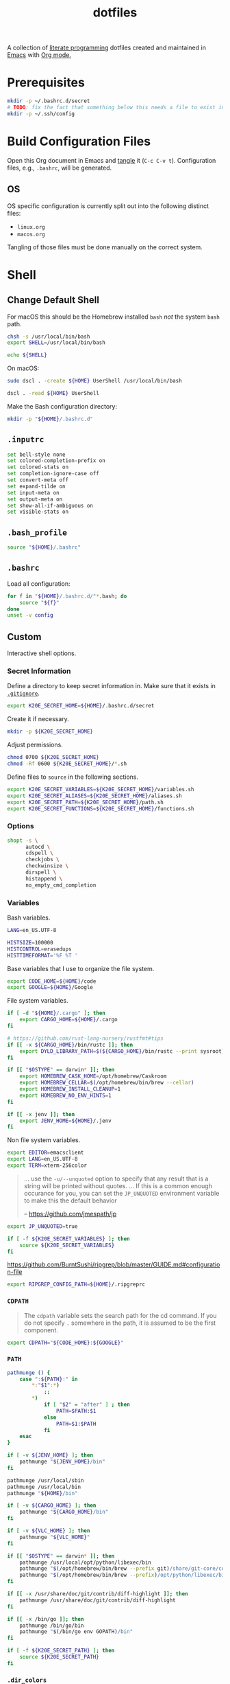 #+TITLE: dotfiles
#+OPTIONS: toc:nil num:nil ^:nil
#+STARTUP: showall

A collection of [[http://en.wikipedia.org/wiki/Literate_programming][literate programming]] dotfiles created and maintained
in [[http://www.gnu.org/software/emacs/][Emacs]] with [[http://orgmode.org/][Org mode.]]

#+TOC: headlines 3

* Prerequisites

  #+BEGIN_SRC sh
    mkdir -p ~/.bashrc.d/secret
    # TODO: fix the fact that something below this needs a file to exist in the secrets dir
    mkdir -p ~/.ssh/config
  #+END_SRC

* Build Configuration Files

  Open this Org document in Emacs and [[http://orgmode.org/manual/tangle.html#tangle][tangle]] it (=C-c C-v t=).
  Configuration files, e.g., =.bashrc=, will be generated.

** OS

   OS specific configuration is currently split out into the following
   distinct files:

   - =linux.org=
   - =macos.org=

   Tangling of those files must be done manually on the correct
   system.

* Shell

** Change Default Shell

   For macOS this should be the Homebrew installed =bash= /not/ the
   system =bash= path.

   #+BEGIN_SRC sh
     chsh -s /usr/local/bin/bash
     export SHELL=/usr/local/bin/bash
   #+END_SRC

   #+BEGIN_SRC sh
     echo ${SHELL}
   #+END_SRC

   On macOS:

   #+BEGIN_SRC sh
     sudo dscl . -create ${HOME} UserShell /usr/local/bin/bash
   #+END_SRC

   #+BEGIN_SRC sh
     dscl . -read ${HOME} UserShell
   #+END_SRC

   Make the Bash configuration directory:

   #+BEGIN_SRC sh
     mkdir -p "${HOME}/.bashrc.d"
   #+END_SRC

** =.inputrc=
   :PROPERTIES:
   :header-args: :tangle ~/.inputrc
   :END:

   #+BEGIN_SRC sh
     set bell-style none
     set colored-completion-prefix on
     set colored-stats on
     set completion-ignore-case off
     set convert-meta off
     set expand-tilde on
     set input-meta on
     set output-meta on
     set show-all-if-ambiguous on
     set visible-stats on
   #+END_SRC

** =.bash_profile=
   :PROPERTIES:
   :header-args: :tangle ~/.bash_profile
   :END:

   #+BEGIN_SRC sh
     source "${HOME}/.bashrc"
   #+END_SRC

** =.bashrc=
   :PROPERTIES:
   :header-args: :tangle ~/.bashrc
   :END:

   Load all configuration:

   #+BEGIN_SRC sh
     for f in "${HOME}/.bashrc.d/"*.bash; do
         source "${f}"
     done
     unset -v config
   #+END_SRC

** Custom
   :PROPERTIES:
   :header-args: :tangle ~/.bashrc.d/main.bash
   :END:

   Interactive shell options.

*** Secret Information

    Define a directory to keep secret information in.  Make sure that it exists
    in [[https://github.com/krismolendyke/.zsh/blob/master/.gitignore][=.gitignore=]].

    #+BEGIN_SRC sh
      export K20E_SECRET_HOME=${HOME}/.bashrc.d/secret
    #+END_SRC

    Create it if necessary.

    #+BEGIN_SRC sh
      mkdir -p ${K20E_SECRET_HOME}
    #+END_SRC

    Adjust permissions.

    #+BEGIN_SRC sh
      chmod 0700 ${K20E_SECRET_HOME}
      chmod -Rf 0600 ${K20E_SECRET_HOME}/*.sh
    #+END_SRC

    Define files to =source= in the following sections.

    #+BEGIN_SRC sh
      export K20E_SECRET_VARIABLES=${K20E_SECRET_HOME}/variables.sh
      export K20E_SECRET_ALIASES=${K20E_SECRET_HOME}/aliases.sh
      export K20E_SECRET_PATH=${K20E_SECRET_HOME}/path.sh
      export K20E_SECRET_FUNCTIONS=${K20E_SECRET_HOME}/functions.sh
    #+END_SRC

*** Options

    #+BEGIN_SRC sh
      shopt -s \
            autocd \
            cdspell \
            checkjobs \
            checkwinsize \
            dirspell \
            histappend \
            no_empty_cmd_completion
    #+END_SRC

*** Variables

    Bash variables.

    #+BEGIN_SRC sh
      LANG=en_US.UTF-8

      HISTSIZE=100000
      HISTCONTROL=erasedups
      HISTTIMEFORMAT='%F %T '
    #+END_SRC

    Base variables that I use to organize the file system.

    #+BEGIN_SRC sh
      export CODE_HOME=${HOME}/code
      export GOOGLE=${HOME}/Google
    #+END_SRC

    File system variables.

    #+BEGIN_SRC sh
      if [ -d "${HOME}/.cargo" ]; then
          export CARGO_HOME=${HOME}/.cargo
      fi

      # https://github.com/rust-lang-nursery/rustfmt#tips
      if [[ -x ${CARGO_HOME}/bin/rustc ]]; then
          export DYLD_LIBRARY_PATH=$(${CARGO_HOME}/bin/rustc --print sysroot)/lib:${DYLD_LIBRARY_PATH}
      fi

      if [[ "$OSTYPE" == darwin* ]]; then
          export HOMEBREW_CASK_HOME=/opt/homebrew/Caskroom
          export HOMEBREW_CELLAR=$(/opt/homebrew/bin/brew --cellar)
          export HOMEBREW_INSTALL_CLEANUP=1
          export HOMEBREW_NO_ENV_HINTS=1
      fi

      if [[ -x jenv ]]; then
          export JENV_HOME=${HOME}/.jenv
      fi
    #+END_SRC

    Non file system variables.

    #+BEGIN_SRC sh
      export EDITOR=emacsclient
      export LANG=en_US.UTF-8
      export TERM=xterm-256color
    #+END_SRC

    #+BEGIN_QUOTE
    ... use the =-u/--unquoted= option to specify that any result that
    is a string will be printed without quotes. ... If this is a
    common enough occurance for you, you can set the =JP_UNQUOTED=
    environment variable to make this the default behavior

    -- https://github.com/jmespath/jp

    #+END_QUOTE

    #+BEGIN_SRC sh
      export JP_UNQUOTED=true
    #+END_SRC

    #+BEGIN_SRC sh
      if [ -f ${K20E_SECRET_VARIABLES} ]; then
          source ${K20E_SECRET_VARIABLES}
      fi
    #+END_SRC

    https://github.com/BurntSushi/ripgrep/blob/master/GUIDE.md#configuration-file

    #+BEGIN_SRC sh
      export RIPGREP_CONFIG_PATH=${HOME}/.ripgreprc
    #+END_SRC

*** =CDPATH=

    #+BEGIN_QUOTE
    The =cdpath= variable sets the search path for the cd command. If
    you do not specify =.= somewhere in the path, it is assumed to be
    the first component.
    #+END_QUOTE

    #+BEGIN_SRC sh
      export CDPATH="${CODE_HOME}:${GOOGLE}"
    #+END_SRC

*** =PATH=

    #+BEGIN_SRC sh
      pathmunge () {
          case ":${PATH}:" in
              ,*:"$1":*)
                  ;;
              ,*)
                  if [ "$2" = "after" ] ; then
                      PATH=$PATH:$1
                  else
                      PATH=$1:$PATH
                  fi
          esac
      }
    #+END_SRC

    #+BEGIN_SRC sh
      if [ -v ${JENV_HOME} ]; then
          pathmunge "${JENV_HOME}/bin"
      fi

      pathmunge /usr/local/sbin
      pathmunge /usr/local/bin
      pathmunge "${HOME}/bin"

      if [ -v ${CARGO_HOME} ]; then
          pathmunge "${CARGO_HOME}/bin"
      fi

      if [ -v ${VLC_HOME} ]; then
          pathmunge "${VLC_HOME}"
      fi

      if [[ "$OSTYPE" == darwin* ]]; then
          pathmunge /usr/local/opt/python/libexec/bin
          pathmunge "$(/opt/homebrew/bin/brew --prefix git)/share/git-core/contrib/diff-highlight"
          pathmunge "$(/opt/homebrew/bin/brew --prefix)/opt/python/libexec/bin"
      fi

      if [[ -x /usr/share/doc/git/contrib/diff-highlight ]]; then
          pathmunge /usr/share/doc/git/contrib/diff-highlight
      fi

      if [[ -x /bin/go ]]; then
          pathmunge /bin/go/bin
          pathmunge "$(/bin/go env GOPATH)/bin"
      fi
    #+END_SRC

    #+BEGIN_SRC sh
      if [ -f ${K20E_SECRET_PATH} ]; then
          source ${K20E_SECRET_PATH}
      fi
    #+END_SRC

*** =.dir_colors=

    https://www.nordtheme.com/docs/ports/dircolors

    #+BEGIN_SRC sh
      [ -e "${HOME}/.dir_colors" ] && eval $(dircolors "${HOME}/.dir_colors")
    #+END_SRC

*** jEnv

    For managing multiple Java installations.

    #+BEGIN_SRC sh
      if [[ -x jenv ]]; then
          eval "$(jenv init -)"
      fi
    #+END_SRC

*** [[https://www.nomadproject.io/][Nomad]]

    #+BEGIN_SRC sh
      [ -x /usr/bin/nomad ] && complete -C /usr/bin/nomad nomad
    #+END_SRC

*** [[https://github.com/nvm-sh/nvm][nvm]]

    For managing multiple ... Node installations.  Installed [[https://aur.archlinux.org/packages/nvm/][from AUR]].

    #+BEGIN_SRC sh
      [ -e /usr/share/nvm/init-nvm.sh ] && source /usr/share/nvm/init-nvm.sh
    #+END_SRC

*** =PYTHON_USER_BASE=

    Add Python =site.USER_BASE= for user site-packages and =pip
    install --user= installations.

    - https://docs.python.org/3/install/index.html#inst-alt-install-user

    #+BEGIN_SRC sh
      export PYTHON_USER_BASE=$(python -m site --user-base)
      pathmunge "${PYTHON_USER_BASE}/bin"
    #+END_SRC

*** =PROMPT_COMMAND=

    #+BEGIN_SRC sh
      [ -e /usr/local/etc/bash_completion.d/git-prompt.sh ] && source /usr/local/etc/bash_completion.d/git-prompt.sh

      GIT_PS1_SHOWCOLORHINTS=1
      GIT_PS1_SHOWDIRTYSTATE=1
      GIT_PS1_SHOWUNTRACKEDFILES=1
    #+END_SRC

    #+BEGIN_SRC sh
      function k20e_working_directory() {
          declare -r YELLOW='\[\e[0;33m\]'
          declare -r RESET='\[\e[0m\]'
          echo "${YELLOW}\w${RESET}"
      }
    #+END_SRC

    #+BEGIN_SRC sh
      function k20e_virtual_env() {
          declare -r BLUE='\[\e[0;34m\]'
          declare -r YELLOW='\[\e[0;33m\]'
          declare -r RESET='\[\e[0m\]'
          declare -r PREFIX="${BLUE}p${YELLOW}y${RESET} "
          declare -r SUFFIX=" ${RESET}"
          local value=''
          if [ -n "${VIRTUAL_ENV}" ] && [ -d "${VIRTUAL_ENV}" ]; then
              value=$(basename "${VIRTUAL_ENV}")
              value="${PREFIX}${value}${SUFFIX}"
          fi
          echo "${value}"
      }
    #+END_SRC

    #+BEGIN_SRC sh
      function k20e_gcp_project() {
          declare -r BLUE='\[\e[0;34m\]'
          declare -r RED='\[\e[0;31m\]'
          declare -r RED_BG='\[\e[0;41m\]'
          declare -r YELLOW='\[\e[0;33m\]'
          declare -r RESET='\[\e[0m\]'
          declare -r PREFIX="${BLUE}g${RED}c${YELLOW}p${RESET} "
          declare -r SUFFIX="${RESET} "
          local value=''
          if [ -e ${HOME}/.config/gcloud/active_config ]; then
              value=$(cat ${HOME}/.config/gcloud/active_config)
              if [[ "${value}" =~ .*prod.* ]]; then
                  value="${RED_BG}${value}"
              fi
              if [[ "${value}" =~ .*apac.* ]]; then
                  value="${RED_BG}${value}"
              fi
              value="${PREFIX}${value}${SUFFIX}"
          fi
          echo "${value}"
      }
    #+END_SRC

    #+BEGIN_SRC sh
      function k20e_aws_profile() {
          declare -r RED_BG='\[\e[0;41m\]'
          declare -r YELLOW='\[\e[0;33m\]'
          declare -r RESET='\[\e[0m\]'
          declare -r PREFIX="${YELLOW}aws${RESET} "
          declare -r SUFFIX="${RESET} "
          local value=''
          if [[ -v AWS_PROFILE ]]; then
              value="${AWS_PROFILE}"
          else
              value="∅"
          fi
          if [[ "${value}" =~ .*prod.* ]]; then
              value="${RED_BG}${value}"
          fi
          if [[ "${value}" =~ .*apac.* ]]; then
              value="${RED_BG}${value}"
          fi
          if [[ "${value}" =~ .*stage.* ]]; then
              value="${YELLOW}${value}"
          fi
          echo "${PREFIX}${value}${SUFFIX}"
      }
    #+END_SRC

    #+BEGIN_SRC sh
      function k20e_kubectx() {
          declare -r BLUE='\[\e[0;34m\]'
          declare -r RED_BG='\[\e[0;41m\]'
          declare -r YELLOW='\[\e[0;33m\]'
          declare -r RESET='\[\e[0m\]'
          declare -r PREFIX="${BLUE}k8s${RESET} "
          declare -r SUFFIX="${RESET} "
          local value=''
          if command -v k > /dev/null 2>&1; then
              value=$(k config view --output go-template='{{ index . "current-context" }}')
              if [ ! -z "$value" ]; then
                  fullname=${value}
                  if [[ "${value}" =~ ^arn ]]; then
                      value=$(echo "${value}" | cut -d / -f 2)
                  fi
                  value="${value}${RESET}·$(k config view -o=jsonpath="{.contexts[?(@.name==\"${fullname}\")].context.namespace}")"
                  if [[ "${value}" =~ .*prod.* ]]; then
                      value="${RED_BG}${value}"
                  fi
                  if [[ "${value}" =~ .*stage.* ]]; then
                      value="${YELLOW}${value}"
                  fi
                  value="${PREFIX}${value}${SUFFIX}"
              fi
          fi
          echo "${value}"
      }
    #+END_SRC

    For Ubuntu, I had to copy [[https://github.com/git/git/blob/master/contrib/completion/git-prompt.sh][git-prompt.sh]] to
    =/usr/share/bash-completion/completions/=.

    #+BEGIN_SRC sh
      [ -e /usr/share/git/completion/git-prompt.sh ] && source //usr/share/git/completion/git-prompt.sh

      [[ -r "/opt/homebrew/etc/profile.d/bash_completion.sh" ]] && . "/opt/homebrew/etc/profile.d/bash_completion.sh"

      PROMPT_COMMAND='__git_ps1 \
      "\n$(k20e_aws_profile)$(k20e_kubectx)$(k20e_virtual_env)\n$(k20e_working_directory)" \
      "\n\$ " \
      " %s"'
    #+END_SRC

*** Aliases

    #+BEGIN_SRC sh
      alias ..="cd ../"
      alias ...="cd ../../"
      alias ....="cd ../../.."
      alias dirs="dirs -v"
      alias emacs="/usr/bin/emacs --no-window-system"
      alias emacsclient="/usr/bin/emacsclient --no-wait"
      alias ec="emacsclient"
      alias g="git"
      alias j="jobs -l"
      alias k="kubectl"
      alias l.l='ls -1A | grep "^\." | xargs ls -lhGF'
      alias ll="ls --color=always -lhF"
      alias lll="ll --color=always"
      alias ls="ls --color=always -GF"
      alias l="ls --color=always"
      alias tree="tree -C"

      if [[ "$OSTYPE" == darwin* ]]; then
          alias brewdump="brew bundle dump --force --global --verbose && pbcopy < ${HOME}/.Brewfile"
          alias emacsclient="$(/opt/homebrew/bin/brew --prefix)/bin/emacsclient --no-wait"
          alias top="top -ocpu -Orsize"
      fi
    #+END_SRC

    #+BEGIN_SRC sh
      if [ -f ${K20E_SECRET_ALIASES} ]; then
          source ${K20E_SECRET_ALIASES}
      fi
    #+END_SRC

**** =ssh TERM=

     My Emacs =multi-term= with =bash= has =TERM=xterm-256color=.  On
     many remote hosts, primarily Amazon Linux, any =xterm= sets
     =PROMPT_COMMAND= and garbles the prompt by attempting to set the
     window title.  =/etc/bashrc= usually contains something like
     this:

     #+BEGIN_EXAMPLE
       if [ -z "$PROMPT_COMMAND" ]; then
         case $TERM in
         xterm*)
             if [ -e /etc/sysconfig/bash-prompt-xterm ]; then
                 PROMPT_COMMAND=/etc/sysconfig/bash-prompt-xterm
             else
                 PROMPT_COMMAND='printf "\033]0;%s@%s:%s\007" "${USER}" "${HOSTNAME%%.*}" "${PWD/#$HOME/~}"'
             fi
             ;;
         screen)
             if [ -e /etc/sysconfig/bash-prompt-screen ]; then
                 PROMPT_COMMAND=/etc/sysconfig/bash-prompt-screen
             else
                 PROMPT_COMMAND='printf "\033]0;%s@%s:%s\033\\" "${USER}" "${HOSTNAME%%.*}" "${PWD/#$HOME/~}"'
             fi
             ;;
         ,*)
             [ -e /etc/sysconfig/bash-prompt-default ] && PROMPT_COMMAND=/etc/sysconfig/bash-prompt-default
             ;;
           esac
       fi
     #+END_EXAMPLE

     Hacking that to some other reasonable value avoids prompt
     garbling and muscle memory typing =unset PROMPT_COMMAND=.

     #+BEGIN_SRC sh
       alias ssh="TERM=ansi ssh"
     #+END_SRC

*** Completions

    [2020-09-05 Sat]

    For Arch need to update to https://wiki.archlinux.org/index.php/Bash#Tab_completion.

    #+BEGIN_SRC sh
      [ -e /usr/share/bash-completion/bash_completion ] && source /usr/share/bash-completion/bash_completion
      [ -e /etc/bash_completion ] && source /etc/bash_completion
    #+END_SRC

**** =kubectl=, =k=, =kctx=, =kns=

     Using MicroK8s in Ubuntu at the moment.

     Instead of =snap= below, maybe =microk8s.status --yaml= parsing?

     #+BEGIN_SRC sh
     #+END_SRC

     macOS completion with completion for my =k= alias:

     #+BEGIN_SRC sh
       [ -e /usr/share/bash-completion/completions/kubectl ] && source /usr/share/bash-completion/completions/kubectl && complete -o default -F __start_kubectl k
     #+END_SRC

     Install [[https://github.com/ahmetb/kubectx][kubectx]] (via [[#brewfile][=${HOME}/.Brewfile=]]), completion for helper
     tools =kctx=, =kns=:

     #+BEGIN_SRC sh
       [ -e /usr/share/bash-completion/completions/kubectx ] && source /usr/share/bash-completion/completions/kubectx && alias kctx="kubectx"
       [ -e /usr/share/bash-completion/completions/kubens ] && source /usr/share/bash-completion/completions/kubens && alias kns="kubens"
     #+END_SRC

     Linux =kubectx= install manually, completion to =pkg-config
     --variable=completionsdir bash-completion= dir.

     #+BEGIN_SRC sh
     #+END_SRC

     Change currently selected color:

     #+BEGIN_SRC sh
       export KUBECTX_CURRENT_FGCOLOR=$(tput setaf 2)
     #+END_SRC

**** Git

     #+BEGIN_SRC sh
       [ -e /usr/local/etc/bash_completion.d/git-completion.bash ] && source /usr/local/etc/bash_completion.d/git-completion.bash
       [ -e /usr/share/bash-completion/completions/git ] && source /usr/share/bash-completion/completions/git
     #+END_SRC

     Add completion for my muscle memory alias of =g= for =git=:

     #+BEGIN_SRC sh
        __git_complete g __git_main
     #+END_SRC

**** =systemd=

     #+BEGIN_SRC sh
       [ -e /usr/share/bash-completion/completions/systemctl ] && source /usr/share/bash-completion/completions/systemctl
     #+END_SRC

*** Functions

    #+BEGIN_SRC sh
      if [ -f ${K20E_SECRET_FUNCTIONS} ]; then
          source ${K20E_SECRET_FUNCTIONS}
      fi
    #+END_SRC

    #+BEGIN_SRC sh
      function k20e_exif_strip() {
          local path="$1"

          if [ ! -e "${path}" ]; then
              echo "Image at path \"${path}\" does not exist"
              return
          fi

          echo "Before:"
          echo
          identify -verbose "${path}" | rg exif

          mogrify -strip "${path}"

          echo
          echo "After:"
          echo
          identify -verbose "${path}" | rg exif
      }
    #+END_SRC

*** AWS CLI

    #+BEGIN_SRC sh
      complete -C '/usr/bin/aws_completer' aws
    #+END_SRC

*** Google Cloud SDK

    Completion:

    #+BEGIN_SRC sh
      [ -e ${HOMEBREW_CASK_HOME}/google-cloud-sdk/latest/google-cloud-sdk/path.bash.inc ] && source ${HOMEBREW_CASK_HOME}/google-cloud-sdk/latest/google-cloud-sdk/path.bash.inc
      [ -e ${HOMEBREW_CASK_HOME}/google-cloud-sdk/latest/google-cloud-sdk/completion.bash.inc ] && source ${HOMEBREW_CASK_HOME}/google-cloud-sdk/latest/google-cloud-sdk/completion.bash.inc
    #+END_SRC

*** Python
    :PROPERTIES:
    :CUSTOM_ID: functions-python
    :END:

    #+BEGIN_SRC sh
      function k20e-pip-upgrade() {
          if [[ $(which deactivate) == "deactivate: function" && -n ${VIRTUAL_ENV} ]]; then
              echo "Deactivating current virtual environment ${VIRTUAL_ENV}"
              deactivate
          fi
          pip install --user --upgrade --requirement ${HOME}/requirements-to-freeze.txt
          pip freeze > ${HOME}/requirements.txt
      }
    #+END_SRC

*** [[https://github.com/alloy/terminal-notifier][terminal-notifier]]

    #+BEGIN_SRC sh
      if [ -e "/Applications/terminal-notifier.app" ]; then
          alias notify="/Applications/terminal-notifier.app/Contents/MacOS/terminal-notifier"
      fi
    #+END_SRC

* =.config=

** =alacritty/alacritty.yml=
   :PROPERTIES:
   :header-args: :tangle ~/.config/alacritty/alacritty.yml
   :END:

   - Work on page up/down etc., with =showkey=
     https://github.com/alacritty/alacritty/issues/1593
   - https://github.com/arcticicestudio/nord-alacritty

   #+BEGIN_SRC yaml
     # Configuration for Alacritty, the GPU enhanced terminal emulator.

     # Import additional configuration files
     #
     # Imports are loaded in order, skipping all missing files, with the importing
     # file being loaded last. If a field is already present in a previous import, it
     # will be replaced.
     #
     # All imports must either be absolute paths starting with `/`, or paths relative
     # to the user's home directory starting with `~/`.
     #import:
     #  - /path/to/alacritty.yml

     # Any items in the `env` entry below will be added as
     # environment variables. Some entries may override variables
     # set by alacritty itself.
     #env:
       # TERM variable
       #
       # This value is used to set the `$TERM` environment variable for
       # each instance of Alacritty. If it is not present, alacritty will
       # check the local terminfo database and use `alacritty` if it is
       # available, otherwise `xterm-256color` is used.
       #TERM: alacritty

     window:
       # Window dimensions (changes require restart)
       #
       # Number of lines/columns (not pixels) in the terminal. Both lines and columns
       # must be non-zero for this to take effect. The number of columns must be at
       # least `2`, while using a value of `0` for columns and lines will fall back
       # to the window manager's recommended size
       dimensions:
        columns: 120
        lines: 40

       # Window position (changes require restart)
       #
       # Specified in number of pixels.
       # If the position is not set, the window manager will handle the placement.
       #position:
       #  x: 0
       #  y: 0

       # Window padding (changes require restart)
       #
       # Blank space added around the window in pixels. This padding is scaled
       # by DPI and the specified value is always added at both opposing sides.
       padding:
        x: 4
        y: 4

       # Spread additional padding evenly around the terminal content.
       #dynamic_padding: false

       # Window decorations
       #
       # Values for `decorations`:
       #     - full: Borders and title bar
       #     - none: Neither borders nor title bar
       #
       # Values for `decorations` (macOS only):
       #     - transparent: Title bar, transparent background and title bar buttons
       #     - buttonless: Title bar, transparent background and no title bar buttons
       #decorations: full

       # Background opacity
       #
       # Window opacity as a floating point number from `0.0` to `1.0`.
       # The value `0.0` is completely transparent and `1.0` is opaque.
       opacity: 0.95

       # Startup Mode (changes require restart)
       #
       # Values for `startup_mode`:
       #   - Windowed
       #   - Maximized
       #   - Fullscreen
       #
       # Values for `startup_mode` (macOS only):
       #   - SimpleFullscreen
       #startup_mode: Windowed

       # Window title
       #title: Alacritty

       # Allow terminal applications to change Alacritty's window title.
       dynamic_title: true

       # Window class (Linux/BSD only):
       #class:
         # Application instance name
         #instance: Alacritty
         # General application class
         #general: Alacritty

       # Decorations theme variant (Linux/BSD only)
       #
       # Override the variant of the GTK theme/Wayland client side decorations.
       # Commonly supported values are `dark` and `light`. Set this to `None` to use
       # the default theme variant.
       #decorations_theme_variant: None

     #scrolling:
       # Maximum number of lines in the scrollback buffer.
       # Specifying '0' will disable scrolling.
       #history: 10000

       # Scrolling distance multiplier.
       #multiplier: 3

     # Font configuration
     font:
       # Normal (roman) font face
       normal:
         # Font family
         #
         # Default:
         #   - (macOS) Menlo
         #   - (Linux/BSD) monospace
         #   - (Windows) Consolas
         family: PragmataPro Mono Liga

         # The `style` can be specified to pick a specific face.
         #style: Regular

       # Bold font face
       #bold:
         # Font family
         #
         # If the bold family is not specified, it will fall back to the
         # value specified for the normal font.
         #family: monospace

         # The `style` can be specified to pick a specific face.
         #style: Bold

       # Italic font face
       #italic:
         # Font family
         #
         # If the italic family is not specified, it will fall back to the
         # value specified for the normal font.
         #family: monospace

         # The `style` can be specified to pick a specific face.
         #style: Italic

       # Bold italic font face
       #bold_italic:
         # Font family
         #
         # If the bold italic family is not specified, it will fall back to the
         # value specified for the normal font.
         #family: monospace

         # The `style` can be specified to pick a specific face.
         #style: Bold Italic

       # Point size
       size: 16.0

       # Offset is the extra space around each character. `offset.y` can be thought
       # of as modifying the line spacing, and `offset.x` as modifying the letter
       # spacing.
       #offset:
       #  x: 0
       #  y: 0

       # Glyph offset determines the locations of the glyphs within their cells with
       # the default being at the bottom. Increasing `x` moves the glyph to the
       # right, increasing `y` moves the glyph upward.
       #glyph_offset:
       #  x: 0
       #  y: 0

       # Use built-in font for box drawing characters.
       #
       # If `true`, Alacritty will use a custom built-in font for box drawing
       # characters (Unicode points 2500 - 259f).
       #
       #builtin_box_drawing: true

     # If `true`, bold text is drawn using the bright color variants.
     #draw_bold_text_with_bright_colors: false

     # Colors (Tomorrow Night)
     # colors:
       # Default colors
       #primary:
       #  background: '#1d1f21'
       #  foreground: '#c5c8c6'

         # Bright and dim foreground colors
         #
         # The dimmed foreground color is calculated automatically if it is not
         # present. If the bright foreground color is not set, or
         # `draw_bold_text_with_bright_colors` is `false`, the normal foreground
         # color will be used.
         #dim_foreground: '#828482'
         #bright_foreground: '#eaeaea'

       # Cursor colors
       #
       # Colors which should be used to draw the terminal cursor.
       #
       # Allowed values are CellForeground/CellBackground, which reference the
       # affected cell, or hexadecimal colors like #ff00ff.
       #cursor:
       #  text: CellBackground
       #  cursor: CellForeground

       # Vi mode cursor colors
       #
       # Colors for the cursor when the vi mode is active.
       #
       # Allowed values are CellForeground/CellBackground, which reference the
       # affected cell, or hexadecimal colors like #ff00ff.
       #vi_mode_cursor:
       #  text: CellBackground
       #  cursor: CellForeground

       # Search colors
       #
       # Colors used for the search bar and match highlighting.
       #search:
         # Allowed values are CellForeground/CellBackground, which reference the
         # affected cell, or hexadecimal colors like #ff00ff.
         #matches:
         #  foreground: '#000000'
         #  background: '#ffffff'
         #focused_match:
         #  foreground: '#ffffff'
         #  background: '#000000'

       # Keyboard hints
       #hints:
         # First character in the hint label
         #
         # Allowed values are CellForeground/CellBackground, which reference the
         # affected cell, or hexadecimal colors like #ff00ff.
         #start:
         #  foreground: '#1d1f21'
         #  background: '#e9ff5e'

         # All characters after the first one in the hint label
         #
         # Allowed values are CellForeground/CellBackground, which reference the
         # affected cell, or hexadecimal colors like #ff00ff.
         #end:
         #  foreground: '#e9ff5e'
         #  background: '#1d1f21'

       # Line indicator
       #
       # Color used for the indicator displaying the position in history during
       # search and vi mode.
       #
       # By default, these will use the opposing primary color.
       #line_indicator:
       #  foreground: None
       #  background: None

       # Footer bar
       #
       # Color used for the footer bar on the bottom, used by search regex input,
       # hyperlink URI preview, etc.
       #
       #footer_bar:
       #  background: '#c5c8c6'
       #  foreground: '#1d1f21'

       # Selection colors
       #
       # Colors which should be used to draw the selection area.
       #
       # Allowed values are CellForeground/CellBackground, which reference the
       # affected cell, or hexadecimal colors like #ff00ff.
       #selection:
       #  text: CellBackground
       #  background: CellForeground

       # Normal colors
       #normal:
       #  black:   '#1d1f21'
       #  red:     '#cc6666'
       #  green:   '#b5bd68'
       #  yellow:  '#f0c674'
       #  blue:    '#81a2be'
       #  magenta: '#b294bb'
       #  cyan:    '#8abeb7'
       #  white:   '#c5c8c6'

       # Bright colors
       #bright:
       #  black:   '#666666'
       #  red:     '#d54e53'
       #  green:   '#b9ca4a'
       #  yellow:  '#e7c547'
       #  blue:    '#7aa6da'
       #  magenta: '#c397d8'
       #  cyan:    '#70c0b1'
       #  white:   '#eaeaea'

       # Dim colors
       #
       # If the dim colors are not set, they will be calculated automatically based
       # on the `normal` colors.
       #dim:
       #  black:   '#131415'
       #  red:     '#864343'
       #  green:   '#777c44'
       #  yellow:  '#9e824c'
       #  blue:    '#556a7d'
       #  magenta: '#75617b'
       #  cyan:    '#5b7d78'
       #  white:   '#828482'

       # Indexed Colors
       #
       # The indexed colors include all colors from 16 to 256.
       # When these are not set, they're filled with sensible defaults.
       #
       # Example:
       #   `- { index: 16, color: '#ff00ff' }`
       #
       #indexed_colors: []

       # Transparent cell backgrounds
       #
       # Whether or not `window.opacity` applies to all cell backgrounds or only to
       # the default background. When set to `true` all cells will be transparent
       # regardless of their background color.
       #transparent_background_colors: false

     # Bell
     #
     # The bell is rung every time the BEL control character is received.
     #bell:
       # Visual Bell Animation
       #
       # Animation effect for flashing the screen when the visual bell is rung.
       #
       # Values for `animation`:
       #   - Ease
       #   - EaseOut
       #   - EaseOutSine
       #   - EaseOutQuad
       #   - EaseOutCubic
       #   - EaseOutQuart
       #   - EaseOutQuint
       #   - EaseOutExpo
       #   - EaseOutCirc
       #   - Linear
       #animation: EaseOutExpo

       # Duration of the visual bell flash in milliseconds. A `duration` of `0` will
       # disable the visual bell animation.
       #duration: 0

       # Visual bell animation color.
       #color: '#ffffff'

       # Bell Command
       #
       # This program is executed whenever the bell is rung.
       #
       # When set to `command: None`, no command will be executed.
       #
       # Example:
       #   command:
       #     program: notify-send
       #     args: ["Hello, World!"]
       #
       #command: None

     #selection:
       # This string contains all characters that are used as separators for
       # "semantic words" in Alacritty.
       #semantic_escape_chars: ",│`|:\"' ()[]{}<>\t"

       # When set to `true`, selected text will be copied to the primary clipboard.
       #save_to_clipboard: false

     cursor:
       # Cursor style
       style:
         # Cursor shape
         #
         # Values for `shape`:
         #   - ▇ Block
         #   - _ Underline
         #   - | Beam
         shape: Block

         # Cursor blinking state
         #
         # Values for `blinking`:
         #   - Never: Prevent the cursor from ever blinking
         #   - Off: Disable blinking by default
         #   - On: Enable blinking by default
         #   - Always: Force the cursor to always blink
         blinking: On

       # Vi mode cursor style
       #
       # If the vi mode cursor style is `None` or not specified, it will fall back to
       # the style of the active value of the normal cursor.
       #
       # See `cursor.style` for available options.
       #vi_mode_style: None

       # Cursor blinking interval in milliseconds.
       #blink_interval: 750

       # Time after which cursor stops blinking, in seconds.
       #
       # Specifying '0' will disable timeout for blinking.
       #blink_timeout: 5

       # If this is `true`, the cursor will be rendered as a hollow box when the
       # window is not focused.
       unfocused_hollow: true

       # Thickness of the cursor relative to the cell width as floating point number
       # from `0.0` to `1.0`.
       #thickness: 0.15

     # Live config reload (changes require restart)
     live_config_reload: true

     # Shell
     #
     # You can set `shell.program` to the path of your favorite shell, e.g.
     # `/bin/fish`. Entries in `shell.args` are passed unmodified as arguments to the
     # shell.
     #
     # Default:
     #   - (Linux/BSD/macOS) `$SHELL` or the user's login shell, if `$SHELL` is unset
     #   - (Windows) powershell
     #shell:
     #  program: /bin/bash
     #  args:
     #    - --login

     # Startup directory
     #
     # Directory the shell is started in. If this is unset, or `None`, the working
     # directory of the parent process will be used.
     #working_directory: None

     # Send ESC (\x1b) before characters when alt is pressed.
     #alt_send_esc: true

     # Offer IPC using `alacritty msg` (unix only)
     #ipc_socket: true

     #mouse:
       # Click settings
       #
       # The `double_click` and `triple_click` settings control the time
       # alacritty should wait for accepting multiple clicks as one double
       # or triple click.
       #double_click: { threshold: 300 }
       #triple_click: { threshold: 300 }

       # If this is `true`, the cursor is temporarily hidden when typing.
       #hide_when_typing: false

     # Hints
     #
     # Terminal hints can be used to find text or hyperlink in the visible part of
     # the terminal and pipe it to other applications.
     #hints:
       # Keys used for the hint labels.
       #alphabet: "jfkdls;ahgurieowpq"

       # List with all available hints
       #
       # Each hint must have any of `regex` or `hyperlinks` field and either an
       # `action` or a `command` field. The fields `mouse`, `binding` and
       # `post_processing` are optional.
       #
       # The `hyperlinks` option will cause OSC 8 escape sequence hyperlinks to be
       # highlighted.
       #
       # The fields `command`, `binding.key`, `binding.mods`, `binding.mode` and
       # `mouse.mods` accept the same values as they do in the `key_bindings` section.
       #
       # The `mouse.enabled` field controls if the hint should be underlined while
       # the mouse with all `mouse.mods` keys held or the vi mode cursor is above it.
       #
       # If the `post_processing` field is set to `true`, heuristics will be used to
       # shorten the match if there are characters likely not to be part of the hint
       # (e.g. a trailing `.`). This is most useful for URIs and applies only to
       # `regex` matches.
       #
       # Values for `action`:
       #   - Copy
       #       Copy the hint's text to the clipboard.
       #   - Paste
       #       Paste the hint's text to the terminal or search.
       #   - Select
       #       Select the hint's text.
       #   - MoveViModeCursor
       #       Move the vi mode cursor to the beginning of the hint.
       #enabled:
       # - regex: "(ipfs:|ipns:|magnet:|mailto:|gemini:|gopher:|https:|http:|news:|file:|git:|ssh:|ftp:)\
       #           [^\u0000-\u001F\u007F-\u009F<>\"\\s{-}\\^⟨⟩`]+"
       #   hyperlinks: true
       #   command: xdg-open
       #   post_processing: true
       #   mouse:
       #     enabled: true
       #     mods: None
       #   binding:
       #     key: U
       #     mods: Control|Shift

     # Mouse bindings
     #
     # Mouse bindings are specified as a list of objects, much like the key
     # bindings further below.
     #
     # To trigger mouse bindings when an application running within Alacritty
     # captures the mouse, the `Shift` modifier is automatically added as a
     # requirement.
     #
     # Each mouse binding will specify a:
     #
     # - `mouse`:
     #
     #   - Middle
     #   - Left
     #   - Right
     #   - Numeric identifier such as `5`
     #
     # - `action` (see key bindings for actions not exclusive to mouse mode)
     #
     # - Mouse exclusive actions:
     #
     #   - ExpandSelection
     #       Expand the selection to the current mouse cursor location.
     #
     # And optionally:
     #
     # - `mods` (see key bindings)
     #mouse_bindings:
     #  - { mouse: Right,                 action: ExpandSelection }
     #  - { mouse: Right,  mods: Control, action: ExpandSelection }
     #  - { mouse: Middle, mode: ~Vi,     action: PasteSelection  }

     # Key bindings
     #
     # Key bindings are specified as a list of objects. For example, this is the
     # default paste binding:
     #
     # `- { key: V, mods: Control|Shift, action: Paste }`
     #
     # Each key binding will specify a:
     #
     # - `key`: Identifier of the key pressed
     #
     #    - A-Z
     #    - F1-F24
     #    - Key0-Key9
     #
     #    A full list with available key codes can be found here:
     #    https://docs.rs/glutin/*/glutin/event/enum.VirtualKeyCode.html#variants
     #
     #    Instead of using the name of the keys, the `key` field also supports using
     #    the scancode of the desired key. Scancodes have to be specified as a
     #    decimal number. This command will allow you to display the hex scancodes
     #    for certain keys:
     #
     #       `showkey --scancodes`.
     #
     # Then exactly one of:
     #
     # - `chars`: Send a byte sequence to the running application
     #
     #    The `chars` field writes the specified string to the terminal. This makes
     #    it possible to pass escape sequences. To find escape codes for bindings
     #    like `PageUp` (`"\x1b[5~"`), you can run the command `showkey -a` outside
     #    of tmux. Note that applications use terminfo to map escape sequences back
     #    to keys. It is therefore required to update the terminfo when changing an
     #    escape sequence.
     #
     # - `action`: Execute a predefined action
     #
     #   - ToggleViMode
     #   - SearchForward
     #       Start searching toward the right of the search origin.
     #   - SearchBackward
     #       Start searching toward the left of the search origin.
     #   - Copy
     #   - Paste
     #   - IncreaseFontSize
     #   - DecreaseFontSize
     #   - ResetFontSize
     #   - ScrollPageUp
     #   - ScrollPageDown
     #   - ScrollHalfPageUp
     #   - ScrollHalfPageDown
     #   - ScrollLineUp
     #   - ScrollLineDown
     #   - ScrollToTop
     #   - ScrollToBottom
     #   - ClearHistory
     #       Remove the terminal's scrollback history.
     #   - Hide
     #       Hide the Alacritty window.
     #   - Minimize
     #       Minimize the Alacritty window.
     #   - Quit
     #       Quit Alacritty.
     #   - ToggleFullscreen
     #   - SpawnNewInstance
     #       Spawn a new instance of Alacritty.
     #   - CreateNewWindow
     #       Create a new Alacritty window from the current process.
     #   - ClearLogNotice
     #       Clear Alacritty's UI warning and error notice.
     #   - ClearSelection
     #       Remove the active selection.
     #   - ReceiveChar
     #   - None
     #
     # - Vi mode exclusive actions:
     #
     #   - Open
     #       Perform the action of the first matching hint under the vi mode cursor
     #       with `mouse.enabled` set to `true`.
     #   - ToggleNormalSelection
     #   - ToggleLineSelection
     #   - ToggleBlockSelection
     #   - ToggleSemanticSelection
     #       Toggle semantic selection based on `selection.semantic_escape_chars`.
     #   - CenterAroundViCursor
     #       Center view around vi mode cursor
     #
     # - Vi mode exclusive cursor motion actions:
     #
     #   - Up
     #       One line up.
     #   - Down
     #       One line down.
     #   - Left
     #       One character left.
     #   - Right
     #       One character right.
     #   - First
     #       First column, or beginning of the line when already at the first column.
     #   - Last
     #       Last column, or beginning of the line when already at the last column.
     #   - FirstOccupied
     #       First non-empty cell in this terminal row, or first non-empty cell of
     #       the line when already at the first cell of the row.
     #   - High
     #       Top of the screen.
     #   - Middle
     #       Center of the screen.
     #   - Low
     #       Bottom of the screen.
     #   - SemanticLeft
     #       Start of the previous semantically separated word.
     #   - SemanticRight
     #       Start of the next semantically separated word.
     #   - SemanticLeftEnd
     #       End of the previous semantically separated word.
     #   - SemanticRightEnd
     #       End of the next semantically separated word.
     #   - WordLeft
     #       Start of the previous whitespace separated word.
     #   - WordRight
     #       Start of the next whitespace separated word.
     #   - WordLeftEnd
     #       End of the previous whitespace separated word.
     #   - WordRightEnd
     #       End of the next whitespace separated word.
     #   - Bracket
     #       Character matching the bracket at the cursor's location.
     #   - SearchNext
     #       Beginning of the next match.
     #   - SearchPrevious
     #       Beginning of the previous match.
     #   - SearchStart
     #       Start of the match to the left of the vi mode cursor.
     #   - SearchEnd
     #       End of the match to the right of the vi mode cursor.
     #
     # - Search mode exclusive actions:
     #   - SearchFocusNext
     #       Move the focus to the next search match.
     #   - SearchFocusPrevious
     #       Move the focus to the previous search match.
     #   - SearchConfirm
     #   - SearchCancel
     #   - SearchClear
     #       Reset the search regex.
     #   - SearchDeleteWord
     #       Delete the last word in the search regex.
     #   - SearchHistoryPrevious
     #       Go to the previous regex in the search history.
     #   - SearchHistoryNext
     #       Go to the next regex in the search history.
     #
     # - macOS exclusive actions:
     #   - ToggleSimpleFullscreen
     #       Enter fullscreen without occupying another space.
     #
     # - Linux/BSD exclusive actions:
     #
     #   - CopySelection
     #       Copy from the selection buffer.
     #   - PasteSelection
     #       Paste from the selection buffer.
     #
     # - `command`: Fork and execute a specified command plus arguments
     #
     #    The `command` field must be a map containing a `program` string and an
     #    `args` array of command line parameter strings. For example:
     #       `{ program: "alacritty", args: ["-e", "vttest"] }`
     #
     # And optionally:
     #
     # - `mods`: Key modifiers to filter binding actions
     #
     #    - Command
     #    - Control
     #    - Option
     #    - Super
     #    - Shift
     #    - Alt
     #
     #    Multiple `mods` can be combined using `|` like this:
     #       `mods: Control|Shift`.
     #    Whitespace and capitalization are relevant and must match the example.
     #
     # - `mode`: Indicate a binding for only specific terminal reported modes
     #
     #    This is mainly used to send applications the correct escape sequences
     #    when in different modes.
     #
     #    - AppCursor
     #    - AppKeypad
     #    - Search
     #    - Alt
     #    - Vi
     #
     #    A `~` operator can be used before a mode to apply the binding whenever
     #    the mode is *not* active, e.g. `~Alt`.
     #
     # Bindings are always filled by default, but will be replaced when a new
     # binding with the same triggers is defined. To unset a default binding, it can
     # be mapped to the `ReceiveChar` action. Alternatively, you can use `None` for
     # a no-op if you do not wish to receive input characters for that binding.
     #
     # If the same trigger is assigned to multiple actions, all of them are executed
     # in the order they were defined in.
     #key_bindings:
       #- { key: Paste,                                       action: Paste          }
       #- { key: Copy,                                        action: Copy           }
       #- { key: L,         mods: Control,                    action: ClearLogNotice }
       #- { key: L,         mods: Control, mode: ~Vi|~Search, chars: "\x0c"          }
       #- { key: PageUp,    mods: Shift,   mode: ~Alt,        action: ScrollPageUp   }
       #- { key: PageDown,  mods: Shift,   mode: ~Alt,        action: ScrollPageDown }
       #- { key: Home,      mods: Shift,   mode: ~Alt,        action: ScrollToTop    }
       #- { key: End,       mods: Shift,   mode: ~Alt,        action: ScrollToBottom }

       # Vi Mode
       #- { key: Space,  mods: Shift|Control, mode: ~Search,    action: ToggleViMode            }
       #- { key: Space,  mods: Shift|Control, mode: Vi|~Search, action: ScrollToBottom          }
       #- { key: Escape,                      mode: Vi|~Search, action: ClearSelection          }
       #- { key: I,                           mode: Vi|~Search, action: ToggleViMode            }
       #- { key: I,                           mode: Vi|~Search, action: ScrollToBottom          }
       #- { key: C,      mods: Control,       mode: Vi|~Search, action: ToggleViMode            }
       #- { key: Y,      mods: Control,       mode: Vi|~Search, action: ScrollLineUp            }
       #- { key: E,      mods: Control,       mode: Vi|~Search, action: ScrollLineDown          }
       #- { key: G,                           mode: Vi|~Search, action: ScrollToTop             }
       #- { key: G,      mods: Shift,         mode: Vi|~Search, action: ScrollToBottom          }
       #- { key: B,      mods: Control,       mode: Vi|~Search, action: ScrollPageUp            }
       #- { key: F,      mods: Control,       mode: Vi|~Search, action: ScrollPageDown          }
       #- { key: U,      mods: Control,       mode: Vi|~Search, action: ScrollHalfPageUp        }
       #- { key: D,      mods: Control,       mode: Vi|~Search, action: ScrollHalfPageDown      }
       #- { key: Y,                           mode: Vi|~Search, action: Copy                    }
       #- { key: Y,                           mode: Vi|~Search, action: ClearSelection          }
       #- { key: Copy,                        mode: Vi|~Search, action: ClearSelection          }
       #- { key: V,                           mode: Vi|~Search, action: ToggleNormalSelection   }
       #- { key: V,      mods: Shift,         mode: Vi|~Search, action: ToggleLineSelection     }
       #- { key: V,      mods: Control,       mode: Vi|~Search, action: ToggleBlockSelection    }
       #- { key: V,      mods: Alt,           mode: Vi|~Search, action: ToggleSemanticSelection }
       #- { key: Return,                      mode: Vi|~Search, action: Open                    }
       #- { key: Z,                           mode: Vi|~Search, action: CenterAroundViCursor    }
       #- { key: K,                           mode: Vi|~Search, action: Up                      }
       #- { key: J,                           mode: Vi|~Search, action: Down                    }
       #- { key: H,                           mode: Vi|~Search, action: Left                    }
       #- { key: L,                           mode: Vi|~Search, action: Right                   }
       #- { key: Up,                          mode: Vi|~Search, action: Up                      }
       #- { key: Down,                        mode: Vi|~Search, action: Down                    }
       #- { key: Left,                        mode: Vi|~Search, action: Left                    }
       #- { key: Right,                       mode: Vi|~Search, action: Right                   }
       #- { key: Key0,                        mode: Vi|~Search, action: First                   }
       #- { key: Key4,   mods: Shift,         mode: Vi|~Search, action: Last                    }
       #- { key: Key6,   mods: Shift,         mode: Vi|~Search, action: FirstOccupied           }
       #- { key: H,      mods: Shift,         mode: Vi|~Search, action: High                    }
       #- { key: M,      mods: Shift,         mode: Vi|~Search, action: Middle                  }
       #- { key: L,      mods: Shift,         mode: Vi|~Search, action: Low                     }
       #- { key: B,                           mode: Vi|~Search, action: SemanticLeft            }
       #- { key: W,                           mode: Vi|~Search, action: SemanticRight           }
       #- { key: E,                           mode: Vi|~Search, action: SemanticRightEnd        }
       #- { key: B,      mods: Shift,         mode: Vi|~Search, action: WordLeft                }
       #- { key: W,      mods: Shift,         mode: Vi|~Search, action: WordRight               }
       #- { key: E,      mods: Shift,         mode: Vi|~Search, action: WordRightEnd            }
       #- { key: Key5,   mods: Shift,         mode: Vi|~Search, action: Bracket                 }
       #- { key: Slash,                       mode: Vi|~Search, action: SearchForward           }
       #- { key: Slash,  mods: Shift,         mode: Vi|~Search, action: SearchBackward          }
       #- { key: N,                           mode: Vi|~Search, action: SearchNext              }
       #- { key: N,      mods: Shift,         mode: Vi|~Search, action: SearchPrevious          }

       # Search Mode
       #- { key: Return,                mode: Search|Vi,  action: SearchConfirm         }
       #- { key: Escape,                mode: Search,     action: SearchCancel          }
       #- { key: C,      mods: Control, mode: Search,     action: SearchCancel          }
       #- { key: U,      mods: Control, mode: Search,     action: SearchClear           }
       #- { key: W,      mods: Control, mode: Search,     action: SearchDeleteWord      }
       #- { key: P,      mods: Control, mode: Search,     action: SearchHistoryPrevious }
       #- { key: N,      mods: Control, mode: Search,     action: SearchHistoryNext     }
       #- { key: Up,                    mode: Search,     action: SearchHistoryPrevious }
       #- { key: Down,                  mode: Search,     action: SearchHistoryNext     }
       #- { key: Return,                mode: Search|~Vi, action: SearchFocusNext       }
       #- { key: Return, mods: Shift,   mode: Search|~Vi, action: SearchFocusPrevious   }

       # (Windows, Linux, and BSD only)
       #- { key: V,              mods: Control|Shift, mode: ~Vi,        action: Paste            }
       #- { key: C,              mods: Control|Shift,                   action: Copy             }
       #- { key: F,              mods: Control|Shift, mode: ~Search,    action: SearchForward    }
       #- { key: B,              mods: Control|Shift, mode: ~Search,    action: SearchBackward   }
       #- { key: C,              mods: Control|Shift, mode: Vi|~Search, action: ClearSelection   }
       #- { key: Insert,         mods: Shift,                           action: PasteSelection   }
       #- { key: Key0,           mods: Control,                         action: ResetFontSize    }
       #- { key: Equals,         mods: Control,                         action: IncreaseFontSize }
       #- { key: Plus,           mods: Control,                         action: IncreaseFontSize }
       #- { key: NumpadAdd,      mods: Control,                         action: IncreaseFontSize }
       #- { key: Minus,          mods: Control,                         action: DecreaseFontSize }
       #- { key: NumpadSubtract, mods: Control,                         action: DecreaseFontSize }

       # (Windows only)
       #- { key: Return,   mods: Alt,           action: ToggleFullscreen }

       # (macOS only)
       #- { key: K,              mods: Command, mode: ~Vi|~Search, chars: "\x0c"                 }
       #- { key: K,              mods: Command, mode: ~Vi|~Search, action: ClearHistory          }
       #- { key: Key0,           mods: Command,                    action: ResetFontSize         }
       #- { key: Equals,         mods: Command,                    action: IncreaseFontSize      }
       #- { key: Plus,           mods: Command,                    action: IncreaseFontSize      }
       #- { key: NumpadAdd,      mods: Command,                    action: IncreaseFontSize      }
       #- { key: Minus,          mods: Command,                    action: DecreaseFontSize      }
       #- { key: NumpadSubtract, mods: Command,                    action: DecreaseFontSize      }
       #- { key: V,              mods: Command,                    action: Paste                 }
       #- { key: C,              mods: Command,                    action: Copy                  }
       #- { key: C,              mods: Command, mode: Vi|~Search,  action: ClearSelection        }
       #- { key: H,              mods: Command,                    action: Hide                  }
       #- { key: H,              mods: Command|Alt,                action: HideOtherApplications }
       #- { key: M,              mods: Command,                    action: Minimize              }
       #- { key: Q,              mods: Command,                    action: Quit                  }
       #- { key: W,              mods: Command,                    action: Quit                  }
       #- { key: N,              mods: Command,                    action: SpawnNewInstance      }
       #- { key: F,              mods: Command|Control,            action: ToggleFullscreen      }
       #- { key: F,              mods: Command, mode: ~Search,     action: SearchForward         }
       #- { key: B,              mods: Command, mode: ~Search,     action: SearchBackward        }

     #debug:
       # Display the time it takes to redraw each frame.
       #render_timer: false

       # Keep the log file after quitting Alacritty.
       #persistent_logging: false

       # Log level
       #
       # Values for `log_level`:
       #   - Off
       #   - Error
       #   - Warn
       #   - Info
       #   - Debug
       #   - Trace
       #log_level: Warn

       # Print all received window events.
       #print_events: false

       # Highlight window damage information.
       #highlight_damage: false
   #+END_SRC

* =asdf=

* [[https://git-scm.com/][Git]]
   :PROPERTIES:
   :header-args: :tangle ~/.bashrc.d/asdf.bash
   :END:

   #+begin_src sh
     alias aoeu='asdf'
     [ -e /opt/homebrew/opt/asdf/libexec/asdf.sh ] && source /opt/homebrew/opt/asdf/libexec/asdf.sh
   #+end_src

** =.gitconfig=
   :PROPERTIES:
   :header-args: :tangle ~/.gitconfig
   :END:

   The =includeIf= section below allows for sticking a =.gitconfig= in a directory such that repositories cloned into that
   directory will read that config for each repository there.  This is useful for setting values like email, etc.,
   that might be different than the global value without having to set it specifically in each repository's config.
   Just clone the repository into this directory and make sure that the config is set.  =git config --list= is useful
   when making sure that the config values are set properly.

   #+BEGIN_SRC conf
     [user]
             name = Kris Molendyke
             email = krismolendyke@users.noreply.github.com
             useconfigonly = true
     [color]
             ui = auto
     [core]
             excludesfile = ~/.gitignore-global
             whitespace = -trailing-space,-space-before-tab
             editor = emacsclient
     [apply]
             whitespace = nowarn
     [alias]
             diff = diff --color-moved
             stache = stash
             st = status -sb
             a = add -p
             l = log --color-moved --stat --no-merges
             lp = log --color-moved --patch --stat --no-merges
             wlp = log --color-moved --patch --stat --color-words --no-merges
             lo = log --color-moved --oneline --decorate --no-merges
             lf = log --color-moved --pretty=format: --name-only -z --max-count 1 --no-merges
             co = checkout
             br = branch -vv
             wdiff = diff --color-moved --color-words
             ds = diff --color-moved --staged
     [advice]
             statusHints = true
     [rebase]
             autosquash = true
     [diff]
             algorithm = histogram
             compactionHeuristic = 1
             colorMoved = zebra
     [help]
             autocorrect = 1
     [pager]
             diff = diff-so-fancy | less
             log = diff-so-fancy | less
             show = diff-so-fancy | less
     [pull]
             rebase = false
     [init]
             defaultBranch = main
     [credential]
             helper = cache --timeout=3600
     [tag]
             sort = version:refname

     # Conditional include to set some work defaults, e.g., email
     [includeIf "gitdir:~/code/work/"]
             path = ~/code/work/.gitconfig
   #+END_SRC

** =.gitignore-global=
   :PROPERTIES:
   :header-args: :tangle ~/.gitignore-global
   :END:

   #+BEGIN_SRC gitignore
     # -*- mode: gitignore; -*-

     ##########################################################################
     # Below from:                                                            #
     #                                                                        #
     # https://github.com/github/gitignore/blob/master/Global/Linux.gitignore #
     ##########################################################################

     ,*~

     # temporary files which can be created if a process still has a handle open of a deleted file
     .fuse_hidden*

     # KDE directory preferences
     .directory

     # Linux trash folder which might appear on any partition or disk
     .Trash-*

     # .nfs files are created when an open file is removed but is still being accessed
     .nfs*


     ##########################################################################
     # Below from:                                                            #
     #                                                                        #
     # https://github.com/github/gitignore/blob/master/Global/macOS.gitignore #
     ##########################################################################

     .DS_Store
     .AppleDouble
     .LSOverride

     # Icon must end with two \r
     Icon


     # Thumbnails
     ._*

     # Files that might appear in the root of a volume
     .DocumentRevisions-V100
     .fseventsd
     .Spotlight-V100
     .TemporaryItems
     .Trashes
     .VolumeIcon.icns

     # Directories potentially created on remote AFP share
     .AppleDB
     .AppleDesktop
     Network Trash Folder
     Temporary Items
     .apdisk


     ##############################################################################
     # Below from:                                                                #
     #                                                                            #
     # https://github.com/github/gitignore/blob/master/Global/JetBrains.gitignore #
     ##############################################################################

     # Covers JetBrains IDEs: IntelliJ, RubyMine, PhpStorm, AppCode, PyCharm, CLion, Android Studio and WebStorm
     # Reference: https://intellij-support.jetbrains.com/hc/en-us/articles/206544839

     # User-specific stuff
     .idea/**/workspace.xml
     .idea/**/tasks.xml
     .idea/**/usage.statistics.xml
     .idea/**/dictionaries
     .idea/**/shelf

     # Generated files
     .idea/**/contentModel.xml

     # Sensitive or high-churn files
     .idea/**/dataSources/
     .idea/**/dataSources.ids
     .idea/**/dataSources.local.xml
     .idea/**/sqlDataSources.xml
     .idea/**/dynamic.xml
     .idea/**/uiDesigner.xml
     .idea/**/dbnavigator.xml

     # Gradle
     .idea/**/gradle.xml
     .idea/**/libraries

     # Gradle and Maven with auto-import
     # When using Gradle or Maven with auto-import, you should exclude module files,
     # since they will be recreated, and may cause churn.  Uncomment if using
     # auto-import.
     .idea/modules.xml
     .idea/*.iml
     .idea/modules

     # CMake
     cmake-build-*/

     # Mongo Explorer plugin
     .idea/**/mongoSettings.xml

     # File-based project format
     ,*.iws

     # IntelliJ
     out/

     # mpeltonen/sbt-idea plugin
     .idea_modules/

     # JIRA plugin
     atlassian-ide-plugin.xml

     # Cursive Clojure plugin
     .idea/replstate.xml

     # Crashlytics plugin (for Android Studio and IntelliJ)
     com_crashlytics_export_strings.xml
     crashlytics.properties
     crashlytics-build.properties
     fabric.properties

     # Editor-based Rest Client
     .idea/httpRequests

     # Android studio 3.1+ serialized cache file
     .idea/caches/build_file_checksums.ser
   #+END_SRC

* Python

  See also [[#functions-python][Python functions]].

** =requirements-to-freeze.txt=
   :PROPERTIES:
   :header-args: :tangle ~/requirements-to-freeze.txt
   :END:

   Use [[https://www.kennethreitz.org/essays/a-better-pip-workflow][A Better Pip Workflow™]] to specify packages that I do actually
   want installed to the user's packages.

   #+BEGIN_SRC python
     # User packages
     http-prompt
     keyring
     pipdeptree[graphviz]
     twine
     virtualenvwrapper
   #+END_SRC

* =ripgrep=
   :PROPERTIES:
   :header-args: :tangle ~/.ripgreprc
   :END:

  See =RIPGREP_CONFIG_PATH= above.

  #+BEGIN_SRC sh
    --sort-files
  #+END_SRC

* SSH

  Create a configuration directory:

  #+BEGIN_SRC sh
    mkdir -p ${HOME}/.ssh/config.d
  #+END_SRC

  On macOS, 1Password requires this to work with the [[*Environment][Environment]] requires this link to work properly:

  #+begin_src sh
    mkdir -p ~/.1password && ln -s ~/Library/Group\ Containers/2BUA8C4S2C.com.1password/t/agent.sock ~/.1password/agent.sock
  #+end_src

** =config=
   :PROPERTIES:
   :header-args: :tangle ~/.ssh/config
   :END:

   #+BEGIN_SRC conf
     ServerAliveCountMax 5
     ServerAliveInterval 60

     Host *
     IdentityAgent ~/.1password/agent.sock

     Include ~/.ssh/config.d/*
   #+END_SRC

** Personal
   :PROPERTIES:
   :header-args: :tangle ~/.ssh/config.d/personal
   :END:

   Splitting work & personal to allow for using multiple GitHub accounts.  See
   https://developer.1password.com/docs/ssh/agent/advanced/#use-multiple-github-accounts.

   #+begin_src conf
     Host personal.localhost
          HostName github.com
          User git
          IdentityFile ~/.ssh/personal.pub
          IdentitiesOnly yes
          PreferredAuthentications publickey
          PasswordAuthentication no
   #+end_src

** Work
   :PROPERTIES:
   :header-args: :tangle ~/.ssh/config.d/work
   :END:

   #+begin_src conf
     Host work.localhost
          HostName github.com
          User git
          IdentityFile ~/.ssh/work.pub
          IdentitiesOnly yes
          PreferredAuthentications publickey
          PasswordAuthentication no
   #+end_src

** Environment
   :PROPERTIES:
   :header-args: :tangle ~/.bashrc.d/ssh_env.bash
   :END:

   #+begin_src sh
     export SSH_AUTH_SOCK=~/.1password/agent.sock
   #+end_src
